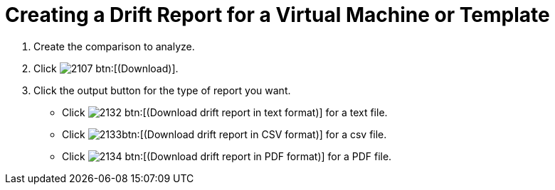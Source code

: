 [[_to_create_a_drift_report]]
= Creating a Drift Report for a Virtual Machine or Template

. Create the comparison to analyze.
. Click  image:images/2107.png[] btn:[(Download)].
. Click the output button for the type of report you want.
+
* Click  image:images/2132.png[] btn:[(Download drift report in text format)] for a text file.
* Click  image:images/2133.png[]btn:[(Download drift report in CSV format)] for a csv file.
* Click  image:images/2134.png[] btn:[(Download drift report in PDF format)] for a PDF file.

